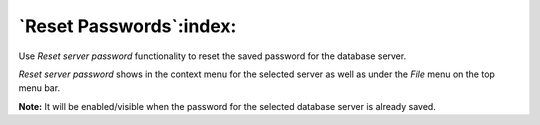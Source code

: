 .. _reset_passwords:

************************
`Reset Passwords`:index:
************************

Use *Reset server password* functionality to reset the saved password for the database server.

.. image:: images/reset_server_password.png

*Reset server password* shows in the context menu for the selected server as well as under the *File* menu on the top menu bar.

**Note:** It will be enabled/visible when the password for the selected database server is already saved.
